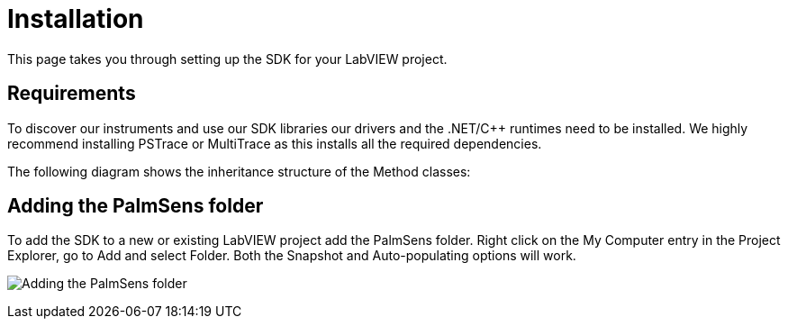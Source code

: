 = Installation

This page takes you through setting up the SDK for your LabVIEW project.

== Requirements

To discover our instruments and use our SDK libraries our drivers and
the .NET/C++ runtimes need to be installed. We highly recommend
installing PSTrace or MultiTrace as this installs all the required
dependencies.

The following diagram shows the inheritance structure of the Method
classes:

== Adding the PalmSens folder

To add the SDK to a new or existing LabVIEW project add the PalmSens
folder. Right click on the My Computer entry in the Project Explorer, go
to Add and select Folder. Both the Snapshot and Auto-populating options
will work.

image:image6.png[Adding the PalmSens folder]

